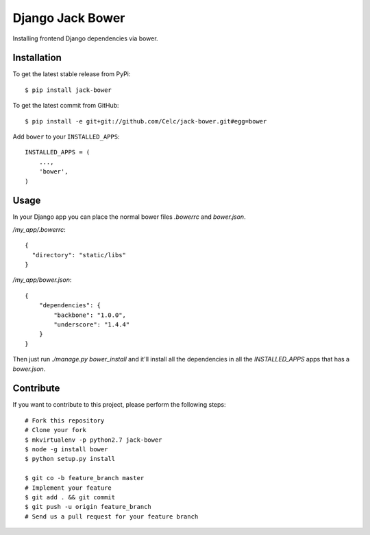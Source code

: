 Django Jack Bower
=================

Installing frontend Django dependencies via bower.

Installation
------------

To get the latest stable release from PyPi::

    $ pip install jack-bower

To get the latest commit from GitHub::

    $ pip install -e git+git://github.com/Celc/jack-bower.git#egg=bower

Add ``bower`` to your ``INSTALLED_APPS``::

    INSTALLED_APPS = (
        ...,
        'bower',
    )


Usage
-----

In your Django app you can place the normal bower files `.bowerrc` and
`bower.json`.

`/my_app/.bowerrc`::

    {
      "directory": "static/libs"
    }

`/my_app/bower.json`::

    {
        "dependencies": {
            "backbone": "1.0.0",
            "underscore": "1.4.4"
        }
    }

Then just run `./manage.py bower_install` and it'll install all the dependencies
in all the `INSTALLED_APPS` apps that has a `bower.json`.


Contribute
----------

If you want to contribute to this project, please perform the following steps::

    # Fork this repository
    # Clone your fork
    $ mkvirtualenv -p python2.7 jack-bower
    $ node -g install bower
    $ python setup.py install

    $ git co -b feature_branch master
    # Implement your feature
    $ git add . && git commit
    $ git push -u origin feature_branch
    # Send us a pull request for your feature branch
